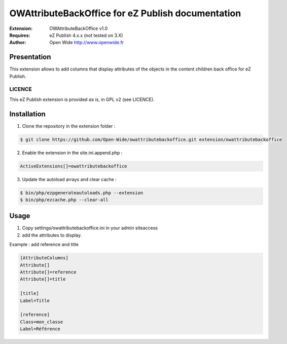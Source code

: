 =========================================
OWAttributeBackOffice for eZ Publish documentation
=========================================

.. image:: https://github.com/Open-Wide/OWNewsletter/raw/master/doc/images/Open-Wide_logo.png
    :align: center

:Extension: OWAttributeBackOffice v1.0
:Requires: eZ Publish 4.x.x (not tested on 3.X)
:Author: Open Wide http://www.openwide.fr

Presentation
============

This extension allows to add columns that display attributes of the objects in the content children back office for eZ Publish.

LICENCE
-------
This eZ Publish extension is provided *as is*, in GPL v2 (see LICENCE).

Installation
============

1. Clone the repository in the extension folder :

.. code-block:: sh

    $ git clone https://github.com/Open-Wide/owattributebackoffice.git extension/owattributebackoffice

2. Enable the extension in the site.ini.append.php :

.. code-block:: php

    ActiveExtensions[]=owattributebackoffice

3. Update the autoload arrays and clear cache :

.. code-block:: sh

    $ bin/php/ezpgenerateautoloads.php --extension
    $ bin/php/ezcache.php --clear-all

Usage
=====

1. Copy settings/owattributebackoffice.ini in your admin siteaccess

2. add the attributes to display.

Example : add reference and title

.. code-block:: ini

    [AttributeColumns]
    Attribute[]
    Attribute[]=reference
    Attribute[]=title
    
    [title]
    Label=Title
    
    [reference]
    Class=mon_classe
    Label=Réfèrence